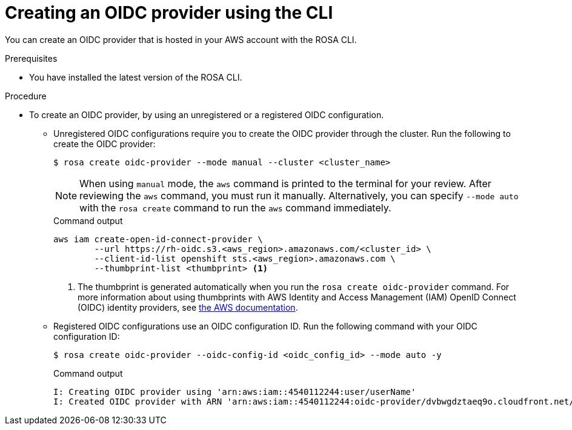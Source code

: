 // Module included in the following assemblies:
//
// * rosa_architecture/rosa-sts-about-iam-resources.adoc
// * rosa_architecture/rosa_policy_service_definition/rosa-oidc-overview.adoc

:_content-type: PROCEDURE
[id="rosa-sts-oidc-provider-for-operators-aws-cli_{context}"]
= Creating an OIDC provider using the CLI

You can create an OIDC provider that is hosted in your AWS account with the ROSA CLI.

.Prerequisites

* You have installed the latest version of the ROSA CLI.

.Procedure

* To create an OIDC provider, by using an unregistered or a registered OIDC configuration.
** Unregistered OIDC configurations require you to create the OIDC provider through the cluster. Run the following to create the OIDC provider:
+
[source,terminal]
----
$ rosa create oidc-provider --mode manual --cluster <cluster_name>
----
+
[NOTE]
====
When using `manual` mode, the `aws` command is printed to the terminal for your review. After reviewing the `aws` command, you must run it manually. Alternatively, you can specify `--mode auto` with the `rosa create` command to run the `aws` command immediately.
====
+
.Command output
[source,terminal]
----
aws iam create-open-id-connect-provider \
	--url https://rh-oidc.s3.<aws_region>.amazonaws.com/<cluster_id> \
	--client-id-list openshift sts.<aws_region>.amazonaws.com \
	--thumbprint-list <thumbprint> <1>
----
<1> The thumbprint is generated automatically when you run the `rosa create oidc-provider` command. For more information about using thumbprints with AWS Identity and Access Management (IAM) OpenID Connect (OIDC) identity providers, see link:https://docs.aws.amazon.com/IAM/latest/UserGuide/id_roles_providers_create_oidc_verify-thumbprint.html[the AWS documentation].

** Registered OIDC configurations use an OIDC configuration ID. Run the following command with your OIDC configuration ID:
+
[source,terminal]
----
$ rosa create oidc-provider --oidc-config-id <oidc_config_id> --mode auto -y
----
+
.Command output
[source,terminal]
----
I: Creating OIDC provider using 'arn:aws:iam::4540112244:user/userName'
I: Created OIDC provider with ARN 'arn:aws:iam::4540112244:oidc-provider/dvbwgdztaeq9o.cloudfront.net/241rh9ql5gpu99d7leokhvkp8icnalpf'
----
